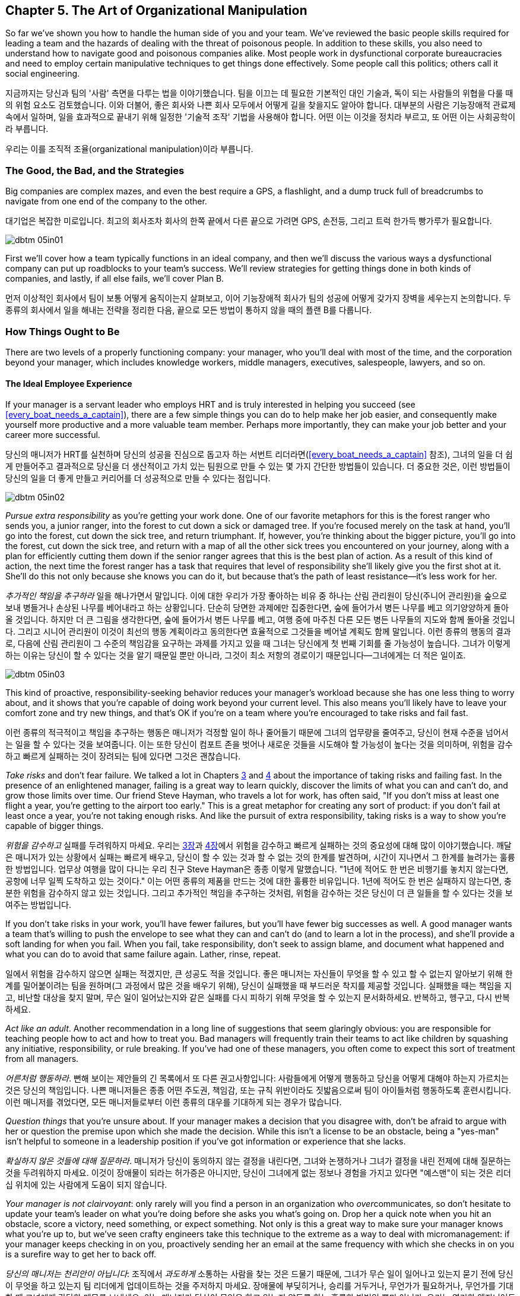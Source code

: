 [[the_art_of_organizational_manipulation]]
== Chapter 5. The Art of Organizational Manipulation

((("organizational manipulation", id="ixch05asciidoc0", range="startofrange")))So far we've shown you how to handle the human side of you and your
team. We've reviewed the basic people skills required for leading a
team and the hazards of dealing with the threat of poisonous
people. In addition to these skills, you also need to understand how
to navigate good and poisonous companies alike. Most people work in
dysfunctional corporate bureaucracies and need to employ certain
manipulative techniques to get things done effectively. Some people
call this politics; others call it social engineering.

지금까지는 당신과 팀의 '사람' 측면을 다루는 법을 이야기했습니다. 팀을 이끄는 데 필요한 기본적인 대인 기술과, 독이 되는 사람들의 위협을 다룰 때의 위험 요소도 검토했습니다.
이와 더불어, 좋은 회사와 나쁜 회사 모두에서 어떻게 길을 찾을지도 알아야 합니다.
대부분의 사람은 기능장애적 관료제 속에서 일하며, 일을 효과적으로 끝내기 위해 일정한 '기술적 조작' 기법을 사용해야 합니다.
어떤 이는 이것을 정치라 부르고, 또 어떤 이는 사회공학이라 부릅니다.

우리는 이를 조직적 조율(organizational manipulation)이라 부릅니다.

[[the_good_the_bad_and_the_strategies]]
=== The Good, the Bad, and the Strategies

Big companies are complex mazes, and even the best require a GPS,
a flashlight, and a dump truck full of breadcrumbs to navigate from
one end of the company to the other.

대기업은 복잡한 미로입니다. 최고의 회사조차 회사의 한쪽 끝에서 다른 끝으로 가려면 GPS, 손전등, 그리고 트럭 한가득 빵가루가 필요합니다.



[[image_no_caption-id029]]
image::images/dbtm_05in01.png[]

First we'll cover how a team typically functions in an ideal company,
and then we'll discuss the various ways a dysfunctional company can
put up roadblocks to your team's success. We'll review strategies for
getting things done in both kinds of companies, and lastly, if all
else fails, we'll cover Plan B.

먼저 이상적인 회사에서 팀이 보통 어떻게 움직이는지 살펴보고, 이어 기능장애적 회사가 팀의 성공에 어떻게 갖가지 장벽을 세우는지 논의합니다.
두 종류의 회사에서 일을 해내는 전략을 정리한 다음, 끝으로 모든 방법이 통하지 않을 때의 플랜 B를 다룹니다.

[[the_ideal_how_a_team_ought_to_function_w]]
=== How Things Ought to Be

((("companies","ideal", id="ixch05asciidoc1", range="startofrange")))((("ideal companies", id="ixch05asciidoc2", range="startofrange")))There are two levels of a properly functioning company: your manager,
who you'll deal with most of the time, and the corporation beyond your
manager, which includes knowledge workers, middle managers, executives, salespeople, lawyers, and
so on.


[[your_life_under_an_ideal_manager]]
==== The Ideal Employee Experience

((("employees","in ideal companies")))If your manager is a servant leader who employs HRT and is truly
interested in helping you succeed (see
<<every_boat_needs_a_captain>>), there are a few simple things you can
do to help make her job easier, and consequently make yourself more
productive and a more valuable team member. Perhaps more importantly, they can make your
job better and your career more successful.

당신의 매니저가 HRT를 실천하며 당신의 성공을 진심으로 돕고자 하는 서번트 리더라면(<<every_boat_needs_a_captain>> 참조),
그녀의 일을 더 쉽게 만들어주고 결과적으로 당신을 더 생산적이고 가치 있는 팀원으로 만들 수 있는 몇 가지 간단한 방법들이 있습니다.
더 중요한 것은, 이런 방법들이 당신의 일을 더 좋게 만들고 커리어를 더 성공적으로 만들 수 있다는 점입니다.

[[image_no_caption-id030]]
image::images/dbtm_05in02.png[]

((("responsibility","pursuing extra")))__Pursue extra responsibility__ as you're getting your work done. One
of our favorite metaphors for this is the forest ranger who sends you,
a junior ranger, into the forest to cut down a sick or damaged
tree. If you're focused merely on the task at hand, you'll go into the
forest, cut down the sick tree, and return triumphant. If, however,
you're thinking about the bigger picture, you'll go into the forest,
cut down the sick tree, and return with a map of all the other sick
trees you encountered on your journey, along with a plan for
efficiently cutting them down if the senior ranger agrees that this is
the best plan of action. As a result of this kind of action, the next
time the forest ranger has a task that requires that level of
responsibility she'll likely give you the first shot at it. She'll do
this not only because she knows you can do it, but because that's the
path of least resistance—it's less work for her.

__추가적인 책임을 추구하라__ 일을 해나가면서 말입니다. 이에 대한 우리가 가장 좋아하는 비유 중 하나는 산림 관리원이 당신(주니어 관리원)을 숲으로 보내 병들거나 손상된 나무를 베어내라고 하는 상황입니다. 단순히 당면한 과제에만 집중한다면, 숲에 들어가서 병든 나무를 베고 의기양양하게 돌아올 것입니다. 하지만 더 큰 그림을 생각한다면, 숲에 들어가서 병든 나무를 베고, 여행 중에 마주친 다른 모든 병든 나무들의 지도와 함께 돌아올 것입니다. 그리고 시니어 관리원이 이것이 최선의 행동 계획이라고 동의한다면 효율적으로 그것들을 베어낼 계획도 함께 말입니다. 이런 종류의 행동의 결과로, 다음에 산림 관리원이 그 수준의 책임감을 요구하는 과제를 가지고 있을 때 그녀는 당신에게 첫 번째 기회를 줄 가능성이 높습니다. 그녀가 이렇게 하는 이유는 당신이 할 수 있다는 것을 알기 때문일 뿐만 아니라, 그것이 최소 저항의 경로이기 때문입니다—그녀에게는 더 적은 일이죠.


[[image_no_caption-id031]]
image::images/dbtm_05in03.png[]

This kind of proactive, responsibility-seeking behavior reduces your
manager's workload because she has one less thing to worry about, and
it shows that you're capable of doing work beyond your current
level. This also means you'll likely have to leave your comfort zone
and try new things, and that's OK if you're on a team where you're
encouraged to take risks and fail fast.

이런 종류의 적극적이고 책임을 추구하는 행동은 매니저가 걱정할 일이 하나 줄어들기 때문에 그녀의 업무량을 줄여주고,
당신이 현재 수준을 넘어서는 일을 할 수 있다는 것을 보여줍니다. 이는 또한 당신이 컴포트 존을 벗어나 새로운 것들을 시도해야 할 가능성이 높다는 것을 의미하며,
위험을 감수하고 빠르게 실패하는 것이 장려되는 팀에 있다면 그것은 괜찮습니다.

((("failure","not fearing")))((("fear of failure","overcoming")))((("risks","taking")))__Take risks__ and don't fear failure. We talked a lot in Chapters
<<every_boat_needs_a_captain,3>> and <<dealing_with_poisonous_people,4>>
about the importance of taking risks
and failing fast. In the presence of an enlightened manager, failing
is a great way to learn quickly, discover the limits of what you can
and can't do, and grow those limits over time. Our friend Steve
Hayman, who travels a lot for work, has often
said, "If you don't miss at least one flight a year, you're getting to
the airport too early." This is a great metaphor for creating any sort of product: if you
don't fail at least once a year, you're not taking enough risks. And
like the pursuit of extra responsibility, taking risks is a way to
show you're capable of bigger things.

__위험을 감수하고__ 실패를 두려워하지 마세요. 우리는 <<every_boat_needs_a_captain,3장>>과 <<dealing_with_poisonous_people,4장>>에서 위험을 감수하고 빠르게 실패하는 것의 중요성에 대해 많이 이야기했습니다. 깨달은 매니저가 있는 상황에서 실패는 빠르게 배우고, 당신이 할 수 있는 것과 할 수 없는 것의 한계를 발견하며, 시간이 지나면서 그 한계를 늘려가는 훌륭한 방법입니다. 업무상 여행을 많이 다니는 우리 친구 Steve Hayman은 종종 이렇게 말했습니다. "1년에 적어도 한 번은 비행기를 놓치지 않는다면, 공항에 너무 일찍 도착하고 있는 것이다." 이는 어떤 종류의 제품을 만드는 것에 대한 훌륭한 비유입니다. 1년에 적어도 한 번은 실패하지 않는다면, 충분한 위험을 감수하지 않고 있는 것입니다. 그리고 추가적인 책임을 추구하는 것처럼, 위험을 감수하는 것은 당신이 더 큰 일들을 할 수 있다는 것을 보여주는 방법입니다.

If you don't take risks in your work, you'll have fewer failures, but
you'll have fewer big successes as well. A good manager wants a team
that's willing to push the envelope to see what they can and can't do
(and to learn a lot in the process), and she'll provide a soft landing
for when you fail. When you fail, take responsibility, don't seek to
assign blame, and document what happened and what you can do to avoid
that same failure again. Lather, rinse, repeat.

일에서 위험을 감수하지 않으면 실패는 적겠지만, 큰 성공도 적을 것입니다. 좋은 매니저는 자신들이 무엇을 할 수 있고 할 수 없는지 알아보기 위해 한계를 밀어붙이려는 팀을 원하며(그 과정에서 많은 것을 배우기 위해), 당신이 실패했을 때 부드러운 착지를 제공할 것입니다. 실패했을 때는 책임을 지고, 비난할 대상을 찾지 말며, 무슨 일이 일어났는지와 같은 실패를 다시 피하기 위해 무엇을 할 수 있는지 문서화하세요. 반복하고, 헹구고, 다시 반복하세요.

((("adult behavior")))__Act like an adult__. Another recommendation in a long line of
suggestions that seem glaringly obvious: you are responsible for
teaching people how to act and how to treat you. Bad managers will frequently
train their teams to act like children by squashing any initiative,
responsibility, or rule breaking. If you've had one of these managers,
you often come to expect this sort of treatment from all managers.

__어른처럼 행동하라__. 뻔해 보이는 제안들의 긴 목록에서 또 다른 권고사항입니다: 사람들에게 어떻게 행동하고 당신을 어떻게 대해야 하는지 가르치는 것은 당신의 책임입니다. 나쁜 매니저들은 종종 어떤 주도권, 책임감, 또는 규칙 위반이라도 짓밟음으로써 팀이 아이들처럼 행동하도록 훈련시킵니다. 이런 매니저를 겪었다면, 모든 매니저들로부터 이런 종류의 대우를 기대하게 되는 경우가 많습니다.

((("questions, asking","about things you're unsure of")))__Question things__ that you're unsure about. If your manager makes a
decision that you disagree with, don't be afraid to argue with her or
question the premise upon which she made the decision. While this
isn't a license to be an obstacle, being a "yes-man" isn't helpful to
someone in a leadership position if you've got information or
experience that she lacks.

__확실하지 않은 것들에 대해 질문하라__. 매니저가 당신이 동의하지 않는 결정을 내린다면, 그녀와 논쟁하거나 그녀가 결정을 내린 전제에 대해 질문하는 것을 두려워하지 마세요. 이것이 장애물이 되라는 허가증은 아니지만, 당신이 그녀에게 없는 정보나 경험을 가지고 있다면 "예스맨"이 되는 것은 리더십 위치에 있는 사람에게 도움이 되지 않습니다.

__Your manager is not clairvoyant__: only rarely will you find a
person in an organization who __over__communicates, so don't hesitate
to update your team's leader on what you're doing before she asks you
what's going on. Drop her a quick note when you hit an obstacle, score
a victory, need something, or expect something. Not only is this a
great way to make sure your manager knows what you're up to, but we've
seen crafty engineers take this technique to the extreme as a way to
deal with micromanagement: if your manager keeps checking in on you,
proactively sending her an email at the same frequency with which she
checks in on you is a surefire way to get her to back off.(((range="endofrange", startref="ixch05asciidoc2")))(((range="endofrange", startref="ixch05asciidoc1")))

__당신의 매니저는 천리안이 아닙니다__: 조직에서 __과도하게__ 소통하는 사람을 찾는 것은 드물기 때문에, 그녀가 무슨 일이 일어나고 있는지 묻기 전에 당신이 무엇을 하고 있는지 팀 리더에게 업데이트하는 것을 주저하지 마세요. 장애물에 부딪히거나, 승리를 거두거나, 무언가가 필요하거나, 무언가를 기대할 때 그녀에게 간단한 메모를 보내세요. 이는 매니저가 당신이 무엇을 하고 있는지 알도록 하는 훌륭한 방법일 뿐만 아니라, 우리는 영리한 엔지니어들이 마이크로매니징을 다루는 방법으로 이 기법을 극단적으로 활용하는 것을 보았습니다: 매니저가 계속 당신을 확인한다면, 그녀가 당신을 확인하는 빈도와 같은 빈도로 적극적으로 이메일을 보내는 것은 그녀가 물러서게 만드는 확실한 방법입니다.

These techniques work well when you're in the ideal organization, but
what about when your organization is anything but ideal?

이런 기법들은 이상적인 조직에 있을 때 잘 작동하지만, 조직이 이상적이지 않을 때는 어떨까요?

[[the_reality_when_your_environment_is_an_]]
=== How Things Usually Are


[quote, Leo Tolstoy, Anna Karenina]
__________________
Happy families are all alike; every unhappy family is unhappy in its
own way.footnote:[Anna Karenina principle,link:$$http://en.wikipedia.org/wiki/Anna_Karenina_principle$$[].]
__________________


((("average companies", id="ixch05asciidoc3", range="startofrange")))There are innumerable ways in which the environment in your company
can work to prevent you from succeeding, but they can usually be
divided into two major categories: bad people and bad organizations.

[role="pagebreak-before"]
[[your_life_under_a_bad_manager]]
==== The Bad Manager

((("average companies","bad managers in", id="ixch05asciidoc4", range="startofrange")))((("bad managers", id="ixch05asciidoc5", range="startofrange")))((("managers","bad", id="ixch05asciidoc6", range="startofrange")))It's hard to know where to start in describing the traits of a bad
manager—entire movies and TV shows have been created solely to lampoon
the bad managers of the world. Most of us have had at least one bad
manager in our careers, and a bad manager can make life on even the greatest
team a living hell, so we're going to cover just a few of the traits
of a bad manager that typically affect pass:[<span class="keep-together">engineers</span>].

나쁜 매니저의 특성을 설명하는 것을 어디서부터 시작해야 할지 알기 어렵습니다—전체 영화와 TV 쇼들이 세상의 나쁜 매니저들을 조롱하기 위해서만 만들어졌을 정도입니다. 우리 대부분은 커리어에서 적어도 한 명의 나쁜 매니저를 겪었고, 나쁜 매니저는 가장 훌륭한 팀에서조차 삶을 지옥으로 만들 수 있기 때문에, 우리는 일반적으로 엔지니어들에게 영향을 미치는 나쁜 매니저의 몇 가지 특성만 다루겠습니다.

((("failure","fear of, in bad managers")))((("fear of failure","and bad managers")))Fear of failure is one of the most common
traits of bad managers. This insecurity tends to make them very
conservative, which is antithetical to the work style of the typical
engineer. If your manager doesn't want you to take risks, there is
little opportunity for you to inject your own ideas into your product
and you'll usually wind up implementing (by rote) the product
someone else designed.footnote:[Again, this is an
acceptable way to write software; we just don't think it's a very
interesting way for top-notch engineers to spend their
time.]

실패에 대한 두려움은 나쁜 매니저들의 가장 흔한 특성 중 하나입니다. 이런 불안감은 그들을 매우 보수적으로 만드는 경향이 있으며, 이는 일반적인 엔지니어의 작업 스타일과 정반대입니다. 매니저가 당신이 위험을 감수하기를 원하지 않는다면, 제품에 당신만의 아이디어를 주입할 기회는 거의 없고, 보통 다른 사람이 설계한 제품을 (기계적으로) 구현하게 될 것입니다.footnote:[다시 말하지만, 이는 소프트웨어를 작성하는 허용 가능한 방법입니다; 우리는 단지 최고 수준의 엔지니어들이 시간을 보내기에는 그리 흥미로운 방법이 아니라고 생각할 뿐입니다.]

((("chain of command")))Oftentimes the insecure manager will insist on inserting herself into
any interaction you have with people outside your team, thereby
preventing you from speaking directly to other teams without "going
through the chain of command." This kind of manager will consider any
direct contact you make with anyone outside your team—especially
another manager—to be akin to mutiny or insubordination. If you need
anything outside your team or their organization, this manager expects
you to go through her, which allows her to elevate her importance and
subordinate you, thus giving her more power.

종종 불안한 매니저는 당신이 팀 외부 사람들과 갖는 모든 상호작용에 자신을 끼워넣으려 고집하며, 이로 인해 당신이 "지휘 계통을 거치지" 않고는 다른 팀들과 직접 대화하는 것을 막습니다. 이런 종류의 매니저는 당신이 팀 외부의 누구와든—특히 다른 매니저와—직접 접촉하는 것을 반란이나 불복종과 같다고 여길 것입니다. 팀이나 그들의 조직 외부에서 무언가가 필요하다면, 이 매니저는 당신이 그녀를 통해 가기를 기대하며, 이는 그녀가 자신의 중요성을 높이고 당신을 종속시켜 더 많은 권력을 갖게 해줍니다.

((("communication","bad managers and", id="ixch05asciidoc7", range="startofrange")))((("knowledge, hoarding of", id="ixch05asciidoc8", range="startofrange")))Most of us grew up in school hearing the oft-repeated canard
"knowledge is power." The bad manager is
very much aware of this, but from a different angle: she wants to keep
this power to herself and not share it with you, no matter how much it
might help you to do your job. This manager hoards information and hides it from you as a way to make sure
she can play a part in anything that involves that information, which
not only keeps you from getting work done, but also helps her maintain
her position of relevance and power no matter how much it slows down
development.

우리 대부분은 학교에서 자주 반복되는 거짓말인 "지식이 곧 힘이다"라는 말을 들으며 자랐습니다. 나쁜 매니저는 이것을 매우 잘 알고 있지만, 다른 각도에서 접근합니다: 그녀는 이 힘을 자신만 가지고 있고 당신과 공유하지 않으려 하며, 그것이 당신의 일에 얼마나 도움이 될지는 상관없습니다. 이런 매니저는 정보를 독점하고 당신으로부터 숨김으로써 그 정보와 관련된 모든 일에 자신이 관여할 수 있도록 확실히 하며, 이는 당신이 일을 완수하는 것을 막을 뿐만 아니라 개발을 얼마나 늦추든 상관없이 그녀가 관련성과 권력의 위치를 유지하는 데 도움이 됩니다.


[[image_no_caption-id032]]
image::images/dbtm_05in04.png[]

By hoarding information and requiring that they be a conduit for
information and communication, bad managers are also able to take credit for your
successesfootnote:[Which is doubly frustrating
because you managed to succeed in spite of their interference!] and
blame you for your failures (and sometimes, their failures as
well). In many cases, this kind of bad manager sees your existence
solely as a means to get herself promoted, and she doesn't care about
your career, much less your team's happiness.

정보를 독점하고 정보와 소통의 통로가 되도록 요구함으로써, 나쁜 매니저들은 또한 당신의 성공에 대한 공로를 가로챌 수 있고footnote:[이는 당신이 그들의 방해에도 불구하고 성공했기 때문에 두 배로 좌절스럽습니다!] 당신의 실패(그리고 때로는 그들 자신의 실패까지도)에 대해 당신을 비난할 수 있습니다. 많은 경우, 이런 종류의 나쁜 매니저는 당신의 존재를 오로지 자신이 승진하기 위한 수단으로만 보며, 당신의 커리어는 물론이고 팀의 행복에 대해서도 신경 쓰지 않습니다.

Our friend Susan had a terrible manager for a number of years, and her
manager would often hand a new project off to Susan with no context,
no information on how to get the project done, and no one to contact
with questions. He would do this even if Susan had zero knowledge or
context about the new task, because this forced her to rely on him for
information as well as communication with other teams. Susan's manager
didn't necessarily want Susan to fail: in fact, if he'd told Susan
everything she needed to know about the project, it would have made
Susan's life
easier and more productive. On the other hand, he was most likely
afraid that it would have been that much easier for her to circumvent him!
Having the ability to directly contact relevant teams would have made
them aware that Susan, and not her manager, was working on this
project. Time and time again Susan would scramble to get up to speed
on the new project, get it done, and then collapse, only to find out
through the grapevine that her manager had taken credit for her work.(((range="endofrange", startref="ixch05asciidoc8")))(((range="endofrange", startref="ixch05asciidoc7")))

우리 친구 Susan은 몇 년 동안 끔찍한 매니저를 두었는데, 그녀의 매니저는 종종 아무런 맥락도, 프로젝트를 어떻게 완수해야 하는지에 대한 정보도, 질문할 사람도 없이 새 프로젝트를 Susan에게 넘겨주곤 했습니다. 그는 Susan이 새로운 과제에 대해 전혀 지식이나 맥락이 없더라도 이렇게 했는데, 이는 그녀가 정보뿐만 아니라 다른 팀들과의 소통에서도 그에게 의존하도록 강요했기 때문입니다. Susan의 매니저가 반드시 Susan이 실패하기를 원한 것은 아니었습니다: 사실, 그가 Susan에게 프로젝트에 대해 알아야 할 모든 것을 말해주었다면, Susan의 삶이 더 쉽고 생산적이 되었을 것입니다. 반면에, 그는 아마도 그렇게 했다면 그녀가 그를 우회하기가 훨씬 쉬워졌을 것을 두려워했을 것입니다! 관련 팀들에게 직접 연락할 수 있는 능력을 갖는 것은 그들로 하여금 Susan이, 그녀의 매니저가 아닌, 이 프로젝트를 진행하고 있다는 것을 알게 했을 것입니다. 몇 번이고 Susan은 새 프로젝트를 따라잡기 위해 허둥지둥하고, 완수하고, 그리고 나서 쓰러지곤 했으며, 나중에 소문을 통해 그녀의 매니저가 그녀의 작업에 대한 공로를 가로챘다는 것을 알게 되곤 했습니다.

In stark contrast to the servant leader we
discussed in <<every_boat_needs_a_captain>>, the bad manager wants to
know what you've done for him lately. And those low performers on your
team?  They're not going anywhere as long as they don't grind your
team to a screeching halt—it's too much work for the bad manager to
deal with them.  It boils down to this: is your manager serving you?
Or are you serving your manager? It should __always__ be the former.(((range="endofrange", startref="ixch05asciidoc6")))(((range="endofrange", startref="ixch05asciidoc5")))(((range="endofrange", startref="ixch05asciidoc4")))

<<every_boat_needs_a_captain>>에서 논의한 서번트 리더와는 극명한 대조를 이루며, 나쁜 매니저는 당신이 최근에 그를 위해 무엇을 했는지 알고 싶어 합니다. 그리고 팀의 저성과자들은? 팀을 완전히 멈춰 세우지 않는 한 어디로도 가지 않을 것입니다—나쁜 매니저가 그들을 다루기에는 너무 많은 일이기 때문입니다. 결국 이것으로 귀결됩니다: 당신의 매니저가 당신을 섬기고 있습니까? 아니면 당신이 매니저를 섬기고 있습니까? __항상__ 전자여야 합니다.

[[the_office_politician]]
==== The Office Politician

((("average companies","office politicians in")))((("office politicians")))((("poisonous people","office politicians as")))((("politicians, office")))While we're big proponents of trusting people, or at the very least
giving them the benefit of the doubt, trusting the office politician can be a seriously
career-limiting move.

우리는 사람들을 신뢰하거나, 최소한 그들에게 의심의 여지를 주는 것을 크게 지지하지만, 오피스 정치꾼을 신뢰하는 것은 심각하게 커리어를 제한하는 행동이 될 수 있습니다.

The office politician may be difficult to spot when you first meet him
because he tends to be very good at managing relationships and dealing
with people—he may be quite friendly at first. He usually does an
exceptional job of managing up and an even better job of using his
peers and subordinates as a means for
self-promotion. He's quick to blame others, but
even quicker to steal credit when given the opportunity. He's usually
not directly confrontational, but instead prefers to tell you what you
want to hear so that you'll think well of him. If he can't use you or
manipulate you, he'll either ignore you or, if he sees you as a
threat, try to undermine you. After you've worked with him for a
while, it's easy to spot him: he spends more time __looking__
impactful than actually __being__ impactful.

오피스 정치꾼은 처음 만났을 때 발견하기 어려울 수 있는데, 그는 관계를 관리하고 사람들을 다루는 데 매우 능숙한 경향이 있기 때문입니다.
처음에는 꽤 친근할 수도 있습니다. 그는 보통 상급자 관리를 뛰어나게 하고, 동료들과 부하직원들을 자기 홍보의 수단으로 사용하는 것은 더욱 뛰어나게 합니다.
 그는 다른 사람들을 비난하기를 빨리 하지만, 기회가 주어졌을 때 공로를 가로채는 것은 더욱 빠릅니다.
 그는 보통 직접적으로 대립적이지는 않지만, 대신 당신이 그를 좋게 생각하도록 당신이 듣고 싶어 하는 말을 해주는 것을 선호합니다.
그가 당신을 이용하거나 조종할 수 없다면, 당신을 무시하거나, 당신을 위협으로 본다면 당신을 약화시키려 할 것입니다.
그와 한동안 일해본 후에는 그를 발견하기 쉽습니다: 그는 실제로 __영향력을 미치는__ 것보다 영향력 있어 __보이는__ 데 더 많은 시간을 씁니다.

We advise that you steer clear of the office
politician: route around him where possible, but don't carelessly
badmouth him to other people above him in the organization, because
it's quite difficult to know who he has hoodwinked and who is wise to
him. If you're the kind of person who is happy to keep your head down
and focus on building interesting technology, you may want to rethink
this strategy when there's an office politician around. If you don't put energy
into getting promoted because you don't want to "play the game," you
may find that the office politician gets promoted over you, in which
case you've now got a bad
manager __and__ an office politician. See
<<manipulating_your_organization>> for more on this.

우리는 오피스 정치꾼을 피하라고 조언합니다: 가능한 곳에서는 그를 우회하되, 조직에서 그보다 위에 있는 다른 사람들에게 부주의하게 그를 험담하지는 마세요.
그가 누구를 속였고 누가 그를 꿰뚫어 보는지 알기가 매우 어렵기 때문입니다.
만약 당신이 고개를 숙이고 흥미로운 기술을 구축하는 데 집중하는 것을 좋아하는 종류의 사람이라면,
오피스 정치꾼이 주변에 있을 때는 이 전략을 재고해볼 필요가 있을 것입니다.
"게임을 하기"를 원하지 않아서 승진에 에너지를 쏟지 않는다면, 오피스 정치꾼이 당신보다 승진하는 것을 발견할 수도 있으며,
그 경우 당신은 이제 나쁜 매니저 __그리고__ 오피스 정치꾼을 갖게 된 것입니다.
이에 대한 자세한 내용은 <<manipulating_your_organization>>을 참조하세요.

[[the_bad_organization]]
==== The Bad Organization

((("average companies","and bad organizations", id="ixch05asciidoc9", range="startofrange")))((("bad organizations", id="ixch05asciidoc10", range="startofrange")))((("organizations, bad", id="ixch05asciidoc11", range="startofrange")))As companies grow, they develop bureaucracy and processes in an effort
to manage profit, reduce risk, increase predictability, and support
the massive weight of the organization itself. Over time, this
bureaucracy can grow to a point where it prevents the company from
succeeding. As with bad managers, much has been written about
bad organizations, so
we're only going to review a few examples of organizational issues
that most often affect individual contributors.

회사가 성장함에 따라, 그들은 이익을 관리하고, 위험을 줄이고, 예측 가능성을 높이고,
조직 자체의 거대한 무게를 지탱하기 위한 노력으로 관료제와 프로세스를 개발합니다.
시간이 지나면서, 이 관료제는 회사가 성공하는 것을 방해하는 지점까지 성장할 수 있습니다.
나쁜 매니저들과 마찬가지로, 나쁜 조직들에 대해서도 많이 쓰여졌기 때문에, 우리는 개별 기여자들에게 가장 자주 영향을 미치는 조직적 문제들의 몇 가지 예만 검토하겠습니다.

((("engineers","in bad organizations")))It's a simple fact that most companies are not
engineering-focused. That is to say: engineers are a means to
accomplish business goals that are typically not technical. This means
the people running the company probably don't understand the technical
underpinnings of their system, just the demands set upon them by the
business, and so they wind up creating unrealistic demands on
engineering. Even if a technically competent executive finds her way
into this sort of company and fights to defend her organization,
she'll frequently find herself replaced by someone who is willing to
sacrifice the health and sanity of the employees to meet the needs of
the business. Typically you'll see this directly in the form of
unrealistic deadlines and lack of qualified technical people to get
projects completed on time. You may have difficulty acquiring enough
hardware to effectively run your product, or find your team spending
weeks rewriting something when a hardware purchase costing only a few
hundred dollars would have done the job. This is unfortunately typical
of a company that doesn't value engineers and treats them like "work
units" or "resources," giving them no voice in how the company
operates.

대부분의 회사들이 엔지니어링 중심이 아니라는 것은 단순한 사실입니다. 즉, 엔지니어들은 일반적으로 기술적이지 않은 비즈니스 목표를 달성하기 위한 수단입니다.
이는 회사를 운영하는 사람들이 아마도 그들 시스템의 기술적 기반을 이해하지 못하고, 단지 비즈니스에 의해 그들에게 부과된 요구사항만 이해한다는 것을 의미하며,
그래서 그들은 엔지니어링에 비현실적인 요구를 하게 됩니다. 기술적으로 유능한 임원이 이런 종류의 회사에 들어가서 자신의 조직을 방어하기 위해 싸운다 하더라도,
그녀는 종종 비즈니스의 요구를 충족하기 위해 직원들의 건강과 정신을 희생할 의향이 있는 사람으로 교체되는 자신을 발견하게 될 것입니다.
일반적으로 당신은 이것을 비현실적인 마감일과 프로젝트를 제시간에 완료할 자격을 갖춘 기술 인력의 부족의 형태로 직접 보게 될 것입니다.
제품을 효과적으로 실행하기에 충분한 하드웨어를 확보하는 데 어려움을 겪거나, 몇 백 달러짜리 하드웨어 구매로 해결될 일을 팀이 몇 주 동안 다시 작성하는 데 보내는 것을 발견할 수도 있습니다.
이는 불행히도 엔지니어들을 가치 있게 여기지 않고 그들을 "작업 단위"나 "자원"으로 취급하며, 회사가 어떻게 운영되는지에 대해 그들에게 발언권을 주지 않는 회사의 전형입니다.

((("command and control")))The most egregiously bad organizations have ossified command and control
structures that resemble fiefdoms. Years ago, our friend Terrence
worked at a company that had strict rules on passing bugs between
teams, and eventually another team created a bug that caused
Terrence's product to run out of memory over the course of a few
hours. Instead of emailing the team members who were responsible for
this, or looking at their commit logs or source code, he stayed up all
night reproducing the bug, gathering data, and building his
case. Terrence sent this email to his manager, who sent the email to
his director, who emailed the director of the team that created the
bug. This director emailed that team's manager, who figured out who on
his team was responsible for the software in question. More than 10
days later, Terrence found himself in a meeting with two managers, two
directors, and three other engineers discussing the bug and whether
they could get it fixed in time for their next launch. Sound absurd?
Sadly, this sort of thing happens all the time. In contrast, during
Fitz's first week at Google he found a typo in Gmail. He opened the
source code, fixed the typo, then emailed a patch to the Gmail team,
who thanked him heartily.

가장 심각하게 나쁜 조직들은 봉건제도를 닮은 경직된 명령과 통제 구조를 가지고 있습니다.
몇 년 전, 우리 친구 Terrence는 팀 간에 버그를 전달하는 데 엄격한 규칙을 가진 회사에서 일했는데,
결국 다른 팀이 Terrence의 제품이 몇 시간에 걸쳐 메모리 부족을 일으키는 버그를 만들었습니다.
이에 대해 책임이 있는 팀 멤버들에게 이메일을 보내거나, 그들의 커밋 로그나 소스 코드를 보는 대신, 그는 밤새 버그를 재현하고, 데이터를 수집하고, 자신의 케이스를 구축했습니다.
Terrence는 이 이메일을 자신의 매니저에게 보냈고, 매니저는 그 이메일을 자신의 디렉터에게 보냈으며, 디렉터는 버그를 만든 팀의 디렉터에게 이메일을 보냈습니다.
이 디렉터는 그 팀의 매니저에게 이메일을 보냈고, 매니저는 자신의 팀에서 누가 해당 소프트웨어에 대해 책임이 있는지 알아냈습니다.
10일이 넘은 후, Terrence는 두 명의 매니저, 두 명의 디렉터, 그리고 세 명의 다른 엔지니어들과 함께 버그에 대해 논의하고 다음 출시에 맞춰 수정할 수 있는지에 대해 회의하는 자신을 발견했습니다.
터무니없게 들리나요? 슬프게도, 이런 종류의 일은 항상 일어납니다. 대조적으로, Fitz가 Google에서의 첫 주 동안 Gmail에서 오타를 발견했습니다.
그는 소스 코드를 열고, 오타를 수정한 다음, Gmail 팀에 패치를 이메일로 보냈고, 그들은 그에게 진심으로 감사했습니다.

((("hierarchy")))((("organizational hierarchy")))Many companies are filled with people who are obsessed with
organizational hierarchy.footnote:[ In addition, in
many dysfunctional companies, people are more concerned with their
title than being productive or enjoying their job.] This results in
endless power struggles, with managers often preventing engineers from
transferring to another team in order to protect their own team from
losing a valuable contributor—even when the right thing to do for both
the company and the engineer is to let the transfer happen.

많은 회사들은 조직 계층구조에 집착하는 사람들로 가득 차 있습니다.footnote:[게다가, 많은 기능 장애 회사들에서 사람들은 생산적이거나 자신의 일을 즐기는 것보다 자신의 직함에 더 관심이 있습니다.]
이는 끝없는 권력 투쟁을 초래하며, 매니저들은 종종 엔지니어들이 다른 팀으로 이전하는 것을 막아서 자신의 팀이 가치 있는 기여자를 잃는 것을 보호하려 합니다.
회사와 엔지니어 모두에게 올바른 일이 이전을 허용하는 것일 때조차 말입니다.

Has your company ever treated you like a naughty child? Are you unable
to get to innocuous external websites due to an overzealous company
firewall? Do you have to carefully account for every moment of your
day with a detailed timecard? Some organizations will even go so far as to
measure your productivity by meaningless (and usually wildly
inaccurate) methods such as the number of lines of code you write
every week.footnote:[Shouldn't we get even more
credit for deleting lines of code?]

당신의 회사가 당신을 못된 아이처럼 대한 적이 있나요? 지나치게 열성적인 회사 방화벽 때문에 무해한 외부 웹사이트에 접근할 수 없나요?
상세한 타임카드로 하루의 모든 순간을 세심하게 기록해야 하나요?
일부 조직들은 심지어 매주 작성하는 코드 줄 수와 같은 무의미하고 (보통 매우 부정확한) 방법으로 당신의 생산성을 측정하기까지 합니다.footnote:[코드 줄을 삭제하는 것에 대해서는 더 많은 공로를 인정받아야 하지 않을까요?]


[[image_no_caption-id033]]
image::images/dbtm_05in05.png[]

Still other organizations will breed employees who judge their success
not by the number and quality of products they ship, but by the number
of meetings they're invited to attend.

또 다른 조직들은 출시하는 제품의 수와 품질이 아니라 참석하도록 초대받는 회의의 수로 자신의 성공을 판단하는 직원들을 양성할 것입니다.

Lastly, your company might lack important ((("design by committee")))things like focus, vision,
or direction. This is often the result of too many masters, or "design
by committee," which results in conflicting
orders being sent down to the rank and file. So you wind up moving in
ever-tighter circles instead of in a coherent direction.(((range="endofrange", startref="ixch05asciidoc11")))(((range="endofrange", startref="ixch05asciidoc10")))(((range="endofrange", startref="ixch05asciidoc9")))

마지막으로, 당신의 회사는 집중력, 비전, 또는 방향성과 같은 중요한 것들이 부족할 수 있습니다.
이는 종종 너무 많은 주인들이나 "위원회에 의한 설계"의 결과이며, 이는 상충하는 명령들이 일반 직원들에게 내려보내지는 결과를 낳습니다.
그래서 당신은 일관된 방향이 아니라 점점 더 좁은 원을 그리며 움직이게 됩니다.

Many bad companies are guilty of
these transgressions, and much, much more. Still, these companies are
composed of people, and there are a number of tips and tricks you can
put to bear to get people to help you out.(((range="endofrange", startref="ixch05asciidoc3")))

많은 나쁜 회사들이 이런 위반 행위들과 훨씬 더 많은 것들에 대해 유죄입니다.
그럼에도 불구하고, 이런 회사들은 사람들로 구성되어 있으며, 사람들이 당신을 도와주도록 하기 위해 활용할 수 있는 여러 팁과 요령들이 있습니다.

[[manipulating_your_organization]]
=== Manipulating Your Organization

[quote,Morpheus]
____

This is a sparring program, similar to the programmed reality of the
Matrix. It has the same basic rules, rules like gravity. What you must
learn is that these rules are no different than the rules of a
computer system. Some of them can be bent. Others can be
broken. Understand? Then hit me if you can.

이것은 매트릭스의 프로그래밍된 현실과 유사한 스파링 프로그램입니다.
중력과 같은 규칙들, 같은 기본 규칙들을 가지고 있습니다. 당신이 배워야 할 것은 이런 규칙들이 컴퓨터 시스템의 규칙들과 다르지 않다는 것입니다.
그 중 일부는 구부릴 수 있습니다. 다른 것들은 깨뜨릴 수 있습니다. 이해하겠습니까? 그럼 할 수 있다면 저를 쳐보세요.
____


((("organizational manipulation","methods for", id="ixch05asciidoc12", range="startofrange")))Much like the sparring program, companies are made of rules: some of
them can be bent, and others can be broken. If you focus on the way
things __should__ be in your organization, you'll usually find nothing
but frustration and disappointment. Instead, acknowledge the way
things __are__, and focus on navigating your organization's structure
to find the mechanisms you can use to get things done and to carve out
a happy place for yourself in your company. Whether you're in a good
organization or a bad one, there are a number of strategies that we've
found to be quite effective at getting things done.

스파링 프로그램과 마찬가지로, 회사들은 규칙들로 만들어져 있습니다: 그 중 일부는 구부릴 수 있고, 다른 것들은 깨뜨릴 수 있습니다.
조직에서 일들이 __어떠해야__ 하는지에 집중한다면, 보통 좌절과 실망만을 발견하게 될 것입니다.
대신, 일들이 __어떠한지__ 인정하고, 일을 완수하고 회사에서 자신만의 행복한 자리를 만들어내기 위해 사용할 수 있는 메커니즘을 찾기 위해 조직의 구조를 탐색하는 데 집중하세요.
좋은 조직에 있든 나쁜 조직에 있든, 일을 완수하는 데 매우 효과적이라고 우리가 발견한 여러 전략들이 있습니다.

[[its_easier_to_ask_for_forgiveness_than_p]]
==== "It's Easier to Ask for Forgiveness Than Permission"footnote:[((("Hopper, Grace Murray")))Widely attributed to Admiral Grace Murray Hopper, coinventor of COBOL and an incredibly witty computer scientist.]

((("forgiveness, permission vs.")))((("organizational manipulation","asking for forgiveness instead of permission")))((("permission, forgiveness vs.")))First and foremost, know what you can get away with in your
organization—while asking for permission does give you an opportunity
to push responsibility onto someone else, it also creates an
opportunity for someone to tell you "no." It's important to know what
you can get away with in your organization without explicitly getting
approval from one of your superiors, but wherever possible, we advise
you to do what you think is right for the company.

무엇보다도, 조직에서 당신이 무엇을 해낼 수 있는지 알아두세요—허가를 요청하는 것이 책임을 다른 사람에게 떠넘길 기회를 주기는 하지만,
누군가가 당신에게 "안 된다"고 말할 기회도 만들어냅니다.
상급자 중 한 명으로부터 명시적으로 승인을 받지 않고도 조직에서 무엇을 해낼 수 있는지 아는 것이 중요하지만, 가능한 한 회사에 옳다고 생각하는 일을 하라고 조언합니다.

Even if you're prepared to beg for forgiveness, choose your battles
wisely—every time you have to plead your case for something or go up
against someone else in your company, you're spending your political
capital. If you spend all your capital winning a bunch of battles that
just don't matter, you're going to find that you have nothing left in
your account when it comes to the important things. Be strategic and
fight for things either that matter or that you're pretty sure you
have __some__ chance of winning. Blowing all your capital on a battle
you know you can't win is pointless, stressful, and career limiting
for no good reason.  For more details, see <<your_political_bank_account>>.

용서를 구할 준비가 되어 있다 하더라도, 싸움을 현명하게 선택하세요.
무언가에 대해 당신의 케이스를 변호하거나 회사의 다른 누군가와 맞서야 할 때마다, 당신은 정치적 자본을 소비하고 있는 것입니다.
중요하지 않은 많은 싸움들에서 이기는 데 모든 자본을 소비한다면, 중요한 일들에 관해서는 계좌에 남은 것이 없다는 것을 발견하게 될 것입니다.
전략적이 되어서 중요한 것들이나 당신이 이길 __어느 정도__ 가능성이 있다고 확신하는 것들을 위해 싸우세요.
이길 수 없다는 것을 알고 있는 싸움에 모든 자본을 날려버리는 것은 무의미하고, 스트레스를 주며, 아무런 좋은 이유 없이 커리어를 제한합니다.
자세한 내용은 <<your_political_bank_account>>를 참조하세요.

If you do decide to go the "beg for forgiveness" route, it's useful to
have colleagues and friends in your company that you can use as a
sounding board for your ideas—especially your riskier ideas.

"용서를 구하는" 경로를 택하기로 결정한다면, 당신의 아이디어들—특히 더 위험한 아이디어들—에 대한 사운딩 보드로 사용할 수 있는 회사의 동료들과 친구들을 두는 것이 유용합니다.

These people should have a good sense of what you can and can't get
away with in the company as well as which ideas just won't fly.

이런 사람들은 회사에서 당신이 무엇을 해낼 수 있고 없는지, 그리고 어떤 아이디어들이 받아들여지지 않을지에 대해 좋은 감각을 가지고 있어야 합니다.

When someone in marketing suggested that Fitz raise awareness of his
Data Liberation team among the executives at Google, Fitz bounced an
idea off his sounding-board colleagues: give Data Liberation–branded
bolt cutters and locked boxes of swag (with the keys locked inside, of
course) to the execs. He decided to go ahead with it and it was a big
hit. A few years later, when Fitz was contemplating printing up some,
shall we say, "off-color" swag, the same sounding board expressed some
concern that the plan was too risky and Fitz decided to nix that
plan. If you're going to act without asking permission, it's good to trust your instincts,
but a second opinion from a trusted source is
invaluable.

마케팅의 누군가가 Fitz에게 Google의 임원들 사이에서 자신의 Data Liberation 팀에 대한 인식을 높이라고 제안했을 때,
Fitz는 사운딩 보드 동료들에게 아이디어를 던져보았습니다: Data Liberation 브랜드의 볼트 커터와 잠긴 굿즈 상자들(물론 열쇠는 안에 잠겨 있는)을 임원들에게 주는 것이었습니다.
그는 진행하기로 결정했고 큰 성공을 거두었습니다. 몇 년 후, Fitz가 좀 "선정적인" 굿즈를 인쇄하는 것을 고려하고 있을 때,
같은 사운딩 보드는 그 계획이 너무 위험하다는 우려를 표현했고 Fitz는 그 계획을 취소하기로 결정했습니다.
허가를 요청하지 않고 행동할 것이라면, 직감을 믿는 것이 좋지만, 신뢰할 수 있는 출처로부터의 두 번째 의견은 매우 귀중합니다.

[[if_you_cant_take_the_path_make_the_path]]
==== If You Can't Take the Path, Make the Path

[[image_no_caption-id034]]
image::images/dbtm_05in06.png[]

((("ideas, getting others to accept")))((("organizational manipulation","creating your own path")))((("path, creating your own")))Another strategy for making change in a company is to find ways to get
your ideas accepted at a grassroots level. If you can get enough
people to buy into your idea or use a particular product, it will
often be too late for the bureaucracy to squash you, and management
will be forced to notice and either accept it or act against it (which
costs them, yep, you guessed it, political capital!). This is a
strategy that many engineers used for years, for example, to sneak
open source tools into their daily workflow in order to make their
lives a lot more pleasant.

회사에서 변화를 만드는 또 다른 전략은 풀뿌리 수준에서 당신의 아이디어가 받아들여지도록 하는 방법을 찾는 것입니다.
충분한 사람들이 당신의 아이디어를 받아들이거나 특정 제품을 사용하도록 할 수 있다면, 관료제가 당신을 짓밟기에는 종종 너무 늦을 것이고,
경영진은 그것을 알아차리고 받아들이거나 반대 행동을 취하도록 강요받을 것입니다(그리고 그것은 그들에게, 맞습니다, 짐작하셨겠지만, 정치적 자본을 소비시킵니다!).
이는 많은 엔지니어들이 수년간 사용한 전략으로, 예를 들어 자신들의 삶을 훨씬 더 즐겁게 만들기 위해 오픈 소스 도구들을 일상 워크플로우에 몰래 도입하는 데 사용했습니다.

[[note-6-ko]]
.대리를 통한 설득
[NOTE]
====

((("persuasion")))If you're trying to persuade someone, a great way to increase your
chances of success is to find several people who agree with you and
get __them__ to drop your idea (or proposal or request) in a
conversation with that person. Even if your target is totally aware of
what's going on, basic human psychology dictates that she'll give more
weight to the idea because it's hitting her from multiple directions
and not just from you.

====

[[note-6-ko]]
.대리를 통한 설득
[NOTE]
====

누군가를 설득하려고 한다면, 성공 가능성을 높이는 훌륭한 방법은 당신과 동의하는 여러 사람들을 찾아서 __그들이__ 그 사람과의 대화에서 당신의 아이디어(또는 제안이나 요청)를 언급하도록 하는 것입니다. 당신의 대상이 무슨 일이 일어나고 있는지 완전히 알고 있다 하더라도, 기본적인 인간 심리학에 따르면 그녀는 그 아이디어가 당신만이 아니라 여러 방향에서 오고 있기 때문에 더 많은 비중을 둘 것입니다.

====

((("credit for ideas")))Ideas in particular are fascinating things: they can go a long way if
you don't care who gets the credit! Sometimes you'll find that people
will spread an idea only if they can take credit for the idea as their
own, so you need to decide what's more important: that you get the
credit, or that the idea spreads. Despite the fact that it may pain
you to hear your words coming out of another (perhaps despised)
person's mouth, it's often the most effortless way for an idea to
travel. We've seen this happen time and time again in companies large
and small: the lofty concepts and ideas coming from an executive's
mouth originate from someone in her organization. Think about the
broad audience that your idea—which would otherwise go unheard—can
reach in this case!

특히 아이디어들은 매혹적인 것들입니다: 누가 공로를 인정받는지 신경 쓰지 않는다면 멀리 갈 수 있습니다! 때로는 사람들이 아이디어를 자신의 것으로 공로를 인정받을 수 있을 때만 아이디어를 퍼뜨린다는 것을 발견하게 될 것이므로, 무엇이 더 중요한지 결정해야 합니다: 당신이 공로를 인정받는 것인지, 아니면 아이디어가 퍼지는 것인지. 당신의 말이 다른 사람(아마도 경멸하는)의 입에서 나오는 것을 듣는 것이 고통스러울 수 있다는 사실에도 불구하고, 그것은 종종 아이디어가 여행하는 가장 수월한 방법입니다. 우리는 이런 일이 크고 작은 회사들에서 몇 번이고 일어나는 것을 보았습니다: 임원의 입에서 나오는 고상한 개념들과 아이디어들이 그녀의 조직 내 누군가로부터 시작된 것입니다. 이 경우 당신의 아이디어가—그렇지 않았다면 들리지 않았을—도달할 수 있는 광범위한 청중에 대해 생각해보세요!

((("bad habits, eliminating")))((("habits, bad")))Just as with individuals, eliminating bad habits in a company is
difficult. One of Ben's early teachers used to have a saying: "It's
impossible to simply stop a bad habit; you need to __replace__ it with
a good habit." Anyone who's ever tried to quit smoking is intimately
familiar with this phenomenon. Corporations are the same way—if you're
going to successfully eliminate a bad habit, find a better one to
replace it. Don't like a certain weekly meeting? Replace it with a
different kind of meeting or alternate (more effective) ritual. Don't
like a useless reporting process? Don't complain about it; write a
useful one that's too compelling to ignore. Once you've found a good
replacement habit, you need to overcome the inertia of change
aversion, so we recommend offering to "try" your new ritual for a few
weeks. This makes the new thing seem less permanent, less scary, and
if it turns out that everyone likes the new ritual, by the time your
"trial" period is over, they've forgotten that it was a trial in the
first place.

개인과 마찬가지로, 회사에서 나쁜 습관을 없애는 것은 어렵습니다. Ben의 초기 선생님 중 한 분은 이런 말을 하곤 했습니다: "나쁜 습관을 단순히 멈추는 것은 불가능하다; 좋은 습관으로 __대체해야__ 한다." 금연을 시도해본 적이 있는 사람이라면 누구나 이 현상을 잘 알고 있을 것입니다. 기업들도 마찬가지입니다—나쁜 습관을 성공적으로 없애려면, 그것을 대체할 더 나은 것을 찾으세요. 특정 주간 회의가 마음에 들지 않나요? 다른 종류의 회의나 대안적인 (더 효과적인) 의식으로 대체하세요. 쓸모없는 보고 프로세스가 마음에 들지 않나요? 그것에 대해 불평하지 말고; 무시하기에는 너무 매력적인 유용한 것을 작성하세요. 좋은 대체 습관을 찾았다면, 변화 회피의 관성을 극복해야 하므로, 몇 주 동안 새로운 의식을 "시도해보자"고 제안하는 것을 권합니다. 이렇게 하면 새로운 것이 덜 영구적이고, 덜 무섭게 보이며, 모든 사람이 새로운 의식을 좋아한다는 것이 밝혀지면, "시험" 기간이 끝날 때쯤에는 그들이 애초에 그것이 시험이었다는 것을 잊어버렸을 것입니다.

[[learn_to_manage_upward]]
==== Learn to Manage Upward

((("managing upward")))((("organizational manipulation","managing upward")))Whether you're a manager or an individual contributor, you need to
spend some of your time managing
upward. By this we mean you need to try to ensure that both your
manager and the people outside your team are not only aware of what
you're doing, but are aware that you're doing it well. Some people
find this mode of "selling yourself" distasteful, and it may remain
so, but the benefits of doing this are huge.

매니저든 개별 기여자든, 당신은 시간의 일부를 상향 관리에 써야 합니다. 이것이 의미하는 바는 당신의 매니저와 팀 외부의 사람들이 당신이 무엇을 하고 있는지 알 뿐만 아니라, 당신이 그것을 잘하고 있다는 것을 알도록 보장하려고 노력해야 한다는 것입니다. 어떤 사람들은 이런 "자신을 팔아넘기는" 방식을 불쾌하게 여기고, 그럴 수도 있지만, 이렇게 하는 것의 이익은 엄청납니다.

As we'll mention in <<usersare_people_too>>, you need to underpromise
and overdeliver whenever possible. We're not advocating that you
sandbag all your estimates and pad out your deadlines, but wherever
you can, try to avoid promising things that you can't deliver, even if
it means saying "no" more often than you'd like. If you constantly
miss deadlines or drop features, other people in the company will have
less of a reason to trust you and will most likely pass over you when
they're looking for someone to get something done.

<<usersare_people_too>>에서 언급하겠지만, 가능할 때마다 적게 약속하고 많이 전달해야 합니다. 모든 추정치를 보수적으로 잡고 마감일을 늘리라고 주장하는 것은 아니지만, 가능한 한 전달할 수 없는 것들을 약속하는 것을 피하려고 노력하세요. 원하는 것보다 더 자주 "안 된다"고 말해야 한다 하더라도 말입니다. 지속적으로 마감일을 놓치거나 기능을 빼먹는다면, 회사의 다른 사람들이 당신을 신뢰할 이유가 줄어들 것이고 무언가를 완수할 사람을 찾을 때 당신을 건너뛸 가능성이 높습니다.

We recommend that you focus your energies on __launching products__
over just about everything else. Shipping things gives you
credibility, reputation, and political capital more than just about
anything else in a company. Launching your product is a high-visibility event that shows you're
accomplishing something. As tempting as it might be to spend a ton of
time cleaning up your code base and refactoring things, we've learned
from experience that if you dedicate more than half of your time to
this kind of defensive work, it's hardly valued at all by anyone
outside of your team, including your superiors. You will then find
yourself in the somewhat embarrassing position of having almost
nothing (politically) important to show for your
time.footnote:[We're not saying that preventing
future problems is unimportant, just that it's considerably more
difficult to impress people outside your team with that sort of work.]
This is not only a good way to get no recognition, but also a
good way to get your product
canceled.

우리는 다른 거의 모든 것보다 __제품 출시__에 에너지를 집중하라고 권합니다. 제품을 출시하는 것은 회사에서 거의 다른 어떤 것보다도 신뢰성, 평판, 그리고 정치적 자본을 줍니다. 제품을 출시하는 것은 당신이 무언가를 성취하고 있다는 것을 보여주는 높은 가시성의 이벤트입니다. 코드베이스를 정리하고 리팩터링하는 데 많은 시간을 보내는 것이 유혹적일 수 있지만, 이런 종류의 방어적 작업에 시간의 절반 이상을 할애한다면, 상급자들을 포함하여 팀 외부의 누구에게도 거의 가치를 인정받지 못한다는 것을 경험으로부터 배웠습니다. 그러면 당신은 시간에 대해 보여줄 (정치적으로) 중요한 것이 거의 없는 다소 당황스러운 위치에 있는 자신을 발견하게 될 것입니다.footnote:[미래의 문제를 예방하는 것이 중요하지 않다고 말하는 것이 아니라, 단지 그런 종류의 작업으로 팀 외부의 사람들에게 감명을 주는 것이 상당히 더 어렵다는 것입니다.] 이는 인정받지 못하는 좋은 방법일 뿐만 아니라, 제품이 취소되는 좋은 방법이기도 합니다.

[[offensive_versus_defensive_work]]
."Offensive" Versus "Defensive" Work
****

."공격적" 작업 대 "방어적" 작업
****

((("defensive work")))((("offensive work, defensive work vs.")))((("work, offensive vs. defensive")))When Ben first became a manager, it seemed like his team's
productivity was being crushed under a mountain of accrued
technical debt. He decided that the team's top
priority was to spend a long time doing nothing but paying back this
debt. His superiors gave a cursory nod to this plan and the work
began. Things didn't go well. Despite the prior approval, Ben's
manager began to get annoyed and impatient after a few months—why was
the team getting "nothing done"? Ben's team was actually quite
productive and he tried to show the enormous amount of debt that had
been paid back. But it turns out there's just no way this sort of work
can impress someone; at an emotional level it's just fundamentally
boring.

Ben이 처음 매니저가 되었을 때, 그의 팀의 생산성이 누적된 기술 부채의 산 아래에서 짓눌리고 있는 것 같았습니다. 그는 팀의 최우선 과제가 이 부채를 갚는 것 외에는 아무것도 하지 않고 오랜 시간을 보내는 것이라고 결정했습니다. 그의 상급자들은 이 계획에 대충 고개를 끄덕였고 작업이 시작되었습니다. 일이 잘 되지 않았습니다. 사전 승인에도 불구하고, Ben의 매니저는 몇 달 후 짜증을 내고 조급해하기 시작했습니다—팀이 왜 "아무것도 하지 않고" 있는가? Ben의 팀은 실제로 꽤 생산적이었고 그는 갚아진 엄청난 양의 부채를 보여주려고 노력했습니다. 하지만 이런 종류의 작업이 누군가에게 감명을 줄 수 있는 방법은 전혀 없다는 것이 밝혀졌습니다; 감정적 수준에서 그것은 근본적으로 지루한 것입니다.

After this bad experience, Ben began to categorize all work as either
"offensive" or "defensive." __Offensive__ work is typically effort
toward new user-visible features—shiny things that are easy to show
outsiders and get them excited about, or things that noticeably
advance the appeal of a product (e.g., improved UI, faster response
times). __Defensive__ work is effort aimed at the long-term health of a
product (e.g., code refactoring, feature rewrites, schema changes,
data migration, or improved emergency monitoring). Defensive
activities make the product more maintainable, stable, and
reliable. ((("political credit","defensive work and")))And yet, despite the fact that they're absolutely critical,
you __get no political credit__ for doing them. If you spend all your
time on them, people perceive your product as holding still. And to
make wordplay on an old maxim: "Perception is nine-tenths of the
law."

이 나쁜 경험 후에, Ben은 모든 작업을 "공격적" 또는 "방어적"으로 분류하기 시작했습니다. __공격적__ 작업은 일반적으로 새로운 사용자에게 보이는 기능들—외부인들에게 보여주고 그들을 흥미롭게 만들기 쉬운 반짝이는 것들, 또는 제품의 매력을 눈에 띄게 향상시키는 것들(예: 개선된 UI, 더 빠른 응답 시간)—을 향한 노력입니다. __방어적__ 작업은 제품의 장기적 건강을 목표로 하는 노력입니다(예: 코드 리팩터링, 기능 재작성, 스키마 변경, 데이터 마이그레이션, 또는 개선된 응급 모니터링). 방어적 활동들은 제품을 더 유지보수 가능하고, 안정적이고, 신뢰할 수 있게 만듭니다. 그리고 그것들이 절대적으로 중요하다는 사실에도 불구하고, 그것들을 하는 것에 대해 __정치적 공로를 인정받지 못합니다__. 그것들에 모든 시간을 보낸다면, 사람들은 당신의 제품이 정체되어 있다고 인식합니다. 그리고 오래된 격언을 말장난으로 바꾸면: "인식이 법의 십분의 구입니다."

We now have a handy rule we live by: a team should never spend more
than one-third to one-half of its time and energy on defensive work, no matter how much technical debt there
is. Any more time spent is a recipe for political suicide.

우리는 이제 따라 사는 편리한 규칙이 있습니다: 팀은 기술 부채가 얼마나 많든 상관없이 방어적 작업에 시간과 에너지의 3분의 1에서 절반 이상을 절대 써서는 안 됩니다. 더 많은 시간을 쓰는 것은 정치적 자살의 비결입니다.


****


[[luck_and_the_favor_economy]]
==== Luck and the Favor Economy


((("favor economy")))((("luck, creating")))((("organizational manipulation","luck and the favor economy")))Regardless ((("Luck Factor, The (Wiseman)")))((("Wiseman, Richard")))
어떤 종류의 회사에서 일하든, 믿거나 말거나, 자신을 위한 일종의 운을 만드는 것은 그리 어렵지 않습니다. __The Luck Factor__의 저자인 Richard Wisemanfootnote:[Miramax 출판 (ISBN: 978-1401359416).]은 사람들이 우연한 기회를 발견하는 능력을 테스트하기 위해 수행한 실험에 대해 썼습니다:footnote:[link:$$http://bit.ly/luck_skill$$[]]

[quote]
____
나는 운이 좋은 사람들과 운이 나쁜 사람들 모두에게 신문을 주고, 그것을 훑어보며 안에 사진이 몇 장 있는지 말해달라고 요청했습니다. 평균적으로, 운이 나쁜 사람들은 사진을 세는 데 약 2분이 걸렸지만, 운이 좋은 사람들은 단 몇 초밖에 걸리지 않았습니다. 왜일까요? 신문의 두 번째 페이지에 "세는 것을 멈추세요. 이 신문에는 43장의 사진이 있습니다"라는 메시지가 있었기 때문입니다. 이 메시지는 페이지의 절반을 차지했고 2인치보다 큰 글자로 쓰여 있었습니다. 그것은 모든 사람의 얼굴을 똑바로 응시하고 있었지만, 운이 나쁜 사람들은 그것을 놓치는 경향이 있었고 운이 좋은 사람들은 그것을 발견하는 경향이 있었습니다.
____



((("opportunities, creating/noticing")))
그는 계속해서 운이 좋은 사람들이 "우연한 기회를 만들고 알아차리는 데 능숙하다"고 언급합니다. 우리는 같은 원칙이 회사에서 기회를 만드는 데도 적용된다고 생각합니다: 법조문 그대로 일을 수행하고 다른 모든 것을 배제하고 오직 자신의 일을 완수하는 데만 집중한다면, 당신에게는 우연한 기회가 거의 없을 것입니다. 기회가 주어졌을 때 다른 사람들이 그들의 일을 완수하도록 도와준다면, 그것이 당신의 일의 일부가 아닐지라도, 그들이 호의를 되돌려줄 것이라는 보장은 없습니다(그리고 "눈에는 눈" 식의 기대도 있어서는 안 됩니다). 하지만 많은 사람들이 기회가 주어진다면 미래에 기꺼이 호의를 갚을 것입니다.

[[your_political_bank_account]]
==== Your Political Bank Account


((("favor economy")))((("organizational manipulation","and political bank accounts")))((("political credit","and favor economy")))Every company has a gray-market favor economy that lives outside the
org chart, and those favors are one of the main things that you can
use to fill up your political bank account. There's usually something
you can quickly and easily do that benefits your company but is
someone else's job, and if you keep your eyes open for the chance to
do these things (in many cases, someone will come right out and ask
you to do something for them), you earn a bit of credit for your bank
account in this favor economy. Think of these credits as a series of
small bets: some will never pay you back, others will pay even money,
and still others will pay __enormous__ dividends. It's hard to know
which bets will pay off, but one thing that will pay off over time is
that people will remember you as the person who helped them out in a
jam. Later on, when you're in a jam and you give them a call, they're
going to be considerably more likely—even eager—to help you out than
if you gave them a big fat "not my job" response when they came
looking for help. Even if you never get "paid back" you'll often learn
something new in the process of helping someone, and it feels good to
help other people, so what do you have to lose other than a little
time and effort?

모든 회사는 조직도 밖에 존재하는 회색 시장 호의 경제를 가지고 있으며, 그런 호의들은 당신이 정치적 은행 계좌를 채우는 데 사용할 수 있는 주요한 것들 중 하나입니다. 보통 당신이 빠르고 쉽게 할 수 있으면서 회사에 도움이 되지만 다른 사람의 일인 것이 있으며, 이런 일들을 할 기회에 눈을 열어두고 있다면(많은 경우, 누군가가 직접 나와서 당신에게 무언가를 해달라고 요청할 것입니다), 이 호의 경제에서 당신의 은행 계좌에 약간의 크레딧을 얻게 됩니다. 이런 크레딧들을 일련의 작은 베팅으로 생각해보세요: 일부는 절대 당신에게 갚지 않을 것이고, 다른 것들은 본전을 갚을 것이며, 또 다른 것들은 __엄청난__ 배당금을 지불할 것입니다. 어떤 베팅이 성과를 낼지 알기는 어렵지만, 시간이 지나면서 성과를 낼 한 가지는 사람들이 당신을 곤경에서 도와준 사람으로 기억할 것이라는 점입니다. 나중에, 당신이 곤경에 처해서 그들에게 전화를 걸 때, 그들이 도움을 찾아왔을 때 당신이 "내 일이 아니다"라는 뚱뚱한 대답을 했다면보다 상당히 더 기꺼이—심지어 열심히—당신을 도와줄 것입니다. "갚음"을 받지 못한다 하더라도 누군가를 돕는 과정에서 종종 새로운 것을 배우게 될 것이고, 다른 사람들을 돕는 것은 기분 좋은 일이므로, 약간의 시간과 노력 외에 잃을 것이 무엇이 있겠습니까?

[role="pagebreak-before"]
This same political bank account is what you'll tap when you need to
ask a favor of someone else in the company. It may be that you need
someone to do something for you, or you do something that steps on
someone else's toes, or you even just disagree with someone else in
your company. It's incredibly useful to develop an awareness of when
you're gaining political capital, and when you're spending it. If you
fail to develop this awareness, there's a good chance that your
account will be drained before you know it, leaving you powerless in
your organization (and your career).

이 같은 정치적 은행 계좌는 회사의 다른 누군가에게 호의를 요청해야 할 때 활용하게 될 것입니다. 누군가가 당신을 위해 무언가를 해주기를 원하거나, 다른 사람의 발가락을 밟는 일을 하거나, 심지어 회사의 다른 누군가와 단순히 의견이 다를 수도 있습니다. 언제 정치적 자본을 얻고 있고, 언제 그것을 소비하고 있는지에 대한 인식을 개발하는 것은 매우 유용합니다. 이런 인식을 개발하지 못한다면, 당신이 알기도 전에 계좌가 고갈되어 조직(그리고 커리어)에서 무력하게 될 가능성이 높습니다.

[[image_no_caption-id035]]
image::images/dbtm_05in07.png[]

One of the most interesting things about the favor economy is that your bank account doesn't just empty out
when you leave a job or a company—you'll frequently be able to call on
folks at your company for a hand even after you've left. This is all
the more reason that you should never burn bridges when you leave a
company, no matter how tempting it might seem at the
time.footnote:[Most industries are a lot smaller
than you think, and people talk more than you think, so the person you
stick it to today might very well be the one who kills your job
application 10 years from now. Unless you're planning to move to a
desert island to take up basket weaving, burning bridges will almost
always be a costly mistake. Friends come and go…enemies
accumulate.]

호의 경제에 대한 가장 흥미로운 것 중 하나는 직장이나 회사를 떠날 때 당신의 은행 계좌가 단순히 비워지지 않는다는 것입니다—떠난 후에도 종종 회사의 사람들에게 도움을 요청할 수 있을 것입니다. 이것이 회사를 떠날 때 아무리 유혹적으로 보일지라도 다리를 태워서는 절대 안 되는 이유입니다.footnote:[대부분의 산업은 당신이 생각하는 것보다 훨씬 작고, 사람들은 당신이 생각하는 것보다 더 많이 이야기하므로, 오늘 당신이 공격하는 사람이 10년 후 당신의 입사 지원서를 죽이는 사람일 수도 있습니다. 사막의 섬으로 이사가서 바구니 만들기를 할 계획이 아니라면, 다리를 태우는 것은 거의 항상 비용이 많이 드는 실수가 될 것입니다. 친구들은 오고 가지만…적들은 누적됩니다.]

[[get_promoted_to_a_position_of_safety]]
==== Get Promoted to a Position of Safety

((("job security")))((("organizational manipulation","getting promoted to a position of safety")))((("promotion to position of safety")))((("safety, promotion to position of")))If you're like most engineers, you expect a logical promotion process
where all it should take to get promoted is to excel at your
job. Unfortunately, this world exists only in the most enlightened
companies. In most companies you need to put some amount of effort
into "playing the promotion game" to get yourself promoted (usually
__in addition__ to excelling at your job).

대부분의 엔지니어들과 같다면, 승진하기 위해 필요한 것은 일을 잘하는 것뿐인 논리적인 승진 과정을 기대할 것입니다. 불행히도, 이런 세상은 가장 깨달은 회사들에서만 존재합니다. 대부분의 회사에서는 승진하기 위해 "승진 게임을 하는" 데 어느 정도의 노력을 기울여야 합니다(보통 일을 잘하는 것에 __추가로__)..

[[image_no_caption-id035b]]
image::images/dbtm_05in08.png[]

If you're happy with your job, your salary, and your team, you might
choose to not play the promotion game and settle into your job at
whatever title and job level you're already at. This can leave you
vulnerable in many situations—for example, your company reorganizes
and you get shuttled to a new team, you get a bad manager, or you wind
up under the thumb of the office politician.

직장, 급여, 그리고 팀에 만족한다면, 승진 게임을 하지 않고 이미 있는 직책과 직급에서 정착하기로 선택할 수도 있습니다. 이는 많은 상황에서 당신을 취약하게 만들 수 있습니다—예를 들어, 회사가 재조직되어 새로운 팀으로 배치되거나, 나쁜 매니저를 만나거나, 오피스 정치꾼의 엄지손가락 아래 들어가게 되는 경우 말입니다.

The higher in the organization you can get (either as an individual
contributor or as a manager), the more control you'll have over your
destiny inside the company. Putting a modicum of effort toward getting
promoted when you're comfortable in your position is a great way to
invest in your security and happiness when something bad happens to
your company or team. Keep track of your accomplishments and use them
in your self-assessment. Update your
résuméfootnote:[((("résumés")))Contrary to our general advice in
this book, your résumé is __exactly__ the place where you want to
exercise your personal ego and eschew humility. While we discourage
dipping into the realm of fiction on your résumé, it's one place where
you should toot your own horn, and toot it loudly.] and share it with
your manager or promotion committee. Read up on the promotion process
and talk to your manager about what boxes you need to tick off to get
promoted, and methodically work to tick off every box. Even if getting
promoted is subjective and nondeterministic, there's a lot you can do
to increase the odds in your favor.

[[seek_powerful_friends]]
==== Seek Powerful Friends

((("friendships","with people in positions of power")))((("organizational manipulation","seeking powerful friends")))((("powerful friends, seeking")))Every company has a "shadow" org chart that is
unwritten but through which power and influence flow. There are only a
few different types of people who make up the nodes in this
graph.

모든 회사는 쓰여지지 않았지만 권력과 영향력이 흐르는 "그림자" 조직도를 가지고 있습니다. 이 그래프의 노드를 구성하는 사람들의 유형은 몇 가지뿐입니다.

__Connectors__ are people((("connectors"))) who know people in every corner of the
organization, and if they don't know someone on a team, they can find
the right person for you. Sometimes getting something done is just a
matter of finding the right person to speak to, and the connector can
help you find that person.

__연결자들__은 조직의 모든 구석에서 사람들을 아는 사람들이고, 팀의 누군가를 모른다면 당신을 위해 올바른 사람을 찾을 수 있습니다. 때로는 무언가를 완수하는 것이 단순히 대화할 올바른 사람을 찾는 문제이고, 연결자가 그 사람을 찾는 데 도움을 줄 수 있습니다.

__Old-timers__ may not ((("old-timers")))have a high rank or fancy title, but they
typically carry a lot of institutional
knowledge and wield a lot of influence just because they've been
around for a long time. These are great people to go to when you're
trying to understand why the organization works in a certain way, or
if you need a supporter that a lot of people respect.

__고참들__은 높은 직급이나 멋진 직책을 가지지 않을 수도 있지만, 오랜 시간 동안 있었기 때문에 일반적으로 많은 제도적 지식을 가지고 있고 많은 영향력을 행사합니다. 이들은 조직이 왜 특정한 방식으로 작동하는지 이해하려고 할 때나, 많은 사람들이 존경하는 지지자가 필요할 때 찾아가기 좋은 사람들입니다.

People most often talk about this in((("administrative assistants"))) jest, but __administrative
assistants__ wield an enormous amount of power and influence in an
organization because they are agents of the executives they work
for. More importantly, they usually do an incredible amount of work to
keep things running smoothly, so anger them at your own (and your
career's) peril. And __never__ pass up a chance to be nice to an
administrative assistant—they are the cornerstone of the Favor
Economy.

사람들은 대부분 이것을 농담으로 이야기하지만, __행정 비서들__은 자신들이 일하는 임원들의 대리인이기 때문에 조직에서 엄청난 양의 권력과 영향력을 행사합니다. 더 중요한 것은, 그들이 보통 일들이 원활하게 돌아가도록 엄청난 양의 일을 하므로, 그들을 화나게 하는 것은 당신 자신(그리고 당신의 커리어)에게 위험합니다. 그리고 행정 비서에게 친절하게 대할 기회를 __절대__ 놓치지 마세요—그들은 호의 경제의 초석입니다.


[[how_to_ask_a_busy_executive_for_anything]]
==== How to Ask a Busy Executive for Anything…via Email

((("emails, effective", id="ixch05asciidoc13", range="startofrange")))((("executives, emails to", id="ixch05asciidoc14", range="startofrange")))((("organizational manipulation","effective emailing", id="ixch05asciidoc15", range="startofrange")))Work in any big company long enough, and you'll find yourself in a
position where you need to email an executive (or any busy person you
don't know) to ask him for something. Perhaps you need something for
your product or team, or you are looking to right a wrong. Whatever
the case, this is likely the first time you've ever communicated with
this person. In this situation, almost everyone makes the same rookie
mistake: they ramble, rant, and rave.

어떤 큰 회사에서든 충분히 오래 일하다 보면, 임원(또는 모르는 바쁜 사람)에게 무언가를 요청하기 위해 이메일을 보내야 하는 상황에 처하게 될 것입니다. 아마도 제품이나 팀을 위해 무언가가 필요하거나, 잘못을 바로잡으려고 할 것입니다. 어떤 경우든, 이는 아마도 이 사람과 처음으로 소통하는 것일 것입니다. 이런 상황에서, 거의 모든 사람이 같은 초보자 실수를 합니다: 횡설수설하고, 격분하고, 열변을 토합니다.

Fitz (while working at Apple) bought his mom a lemon of an iMac more
than 14 years ago, and on the advice of a coworker sent a "short"
email to Steve Jobs.footnote:[Fitz initially penned a
mostly incoherent rant to Steve, which would have gotten him
absolutely nothing (well, other than a pink slip). His coworker
advised that Fitz keep it short and to the point, and to close with a
call
to action.] This email served as a rough prototype of how to
effectively ask an executive for help:

Fitz는 (Apple에서 일하던 당시) 14년도 더 전에 어머니께 불량 iMac을 사 드렸고, 동료의 조언에 따라 Steve Jobs에게 "짧은" 이메일을 보냈습니다.footnote:[Fitz는 처음에 Steve에게 대부분 앞뒤가 맞지 않는 분노의 글을 썼는데, 그걸로는 (해고 통지 외에는) 아무것도 얻지 못했을 겁니다. 동료는 Fitz에게 간결하고 요점만 쓰며, 마지막에 실행 요청으로 마무리하라고 조언했습니다.] 이 이메일은 임원에게 도움을 효과적으로 요청하는 방법의 거친 프로토타입 역할을 했습니다:

[role="pagebreak-before"]
----

날짜: 2001년 2월 1일 (목)

받는이: sjobs@apple.com

제목: 우리 하드웨어로 인한 끔찍한 고객 경험—제가 무엇을 할 수 있을까요?

이 문제를 해결하기 위해 제가 무엇을 할 수 있는지 조언해 주신다면 정말 감사하겠습니다. 이는 Apple과 저 모두에게 매우 곤란한 일입니다.

지난 어머니날에 어머니께 iMac을 사 드렸습니다—어머니는 뉴올리언스의 한 몬테소리 학교 교감으로, 학교에서는 오래된 Macintosh를 사용하고 계십니다. 어머니는 iMac을 무척 기뻐하셨고, 학교 실습실용 iMac을 더 사기 위한 예산까지 확보하셨습니다.

하지만 제가 사 드린 딸기색 iMac은 완전한 불량품으로 드러났습니다.

- 7월: 절전 모드로 들어간 뒤 전혀 깨어나지 않았습니다. 공인 Apple 대리점에 맡겼고, 불량 로직 보드로 진단되어 교체했습니다.
- 집에 가져와 전원을 연결하니 부팅이 시작되다가 슬픈 맥 아이콘과 사망음을 보았습니다. 다시 대리점에 맡겼고, 불량 아날로그 보드로 진단되어 교체했습니다.
- 9월: (종료/부팅 대신) 절전 기능을 다시 사용해 보았지만 전혀 깨어나지 않았습니다. 완전히 전원을 뽑았다가 다시 연결해야 겨우 부팅되었습니다. 이때부터 절전 기능을 완전히 끄었습니다.
- 12월: 모니터 색이 노랑, 초록, 파랑으로 깜빡이기 시작했습니다. 어제 다시 대리점에 맡겼고, 지금도 그곳에 있습니다.

현재 상황이 이렇습니다. 어머니는 제가 못된 장난을 친 줄 아시고, 아는 모든 분께 자신의 iMac이 고물이라고 말씀하고 계십니다. 그리고 제가 아는 Apple 직원 누구도 이 문제를 어떻게 해야 할지 모릅니다.

다른 하나를 새로 사는 것 말고, 어머니께 정상 작동하는 iMac을 드릴 수 있는 방법이 있을까요?

존경을 담아,

-Fitz
----

날짜: 2001년 2월 1일 (목)

받는이: sjobs@apple.com

제목: 우리 하드웨어로 인한 끔찍한 고객 경험—제가 무엇을 할 수 있을까요?

이 문제를 해결하기 위해 제가 무엇을 할 수 있는지 조언해 주신다면 정말 감사하겠습니다. 이는 Apple과 저 모두에게 매우 곤란한 일입니다.

지난 어머니날에 어머니께 iMac을 사 드렸습니다—어머니는 뉴올리언스의 한 몬테소리 학교 교감으로, 학교에서는 오래된 Macintosh를 사용하고 계십니다. 어머니는 iMac을 무척 기뻐하셨고, 학교 실습실용 iMac을 더 사기 위한 예산까지 확보하셨습니다.

하지만 제가 사 드린 딸기색 iMac은 완전한 불량품으로 드러났습니다.

- 7월: 절전 모드로 들어간 뒤 전혀 깨어나지 않았습니다. 공인 Apple 대리점에 맡겼고, 불량 로직 보드로 진단되어 교체했습니다.
- 집에 가져와 전원을 연결하니 부팅이 시작되다가 슬픈 맥 아이콘과 사망음을 보았습니다. 다시 대리점에 맡겼고, 불량 아날로그 보드로 진단되어 교체했습니다.
- 9월: (종료/부팅 대신) 절전 기능을 다시 사용해 보았지만 전혀 깨어나지 않았습니다. 완전히 전원을 뽑았다가 다시 연결해야 겨우 부팅되었습니다. 이때부터 절전 기능을 완전히 끄었습니다.
- 12월: 모니터 색이 노랑, 초록, 파랑으로 깜빡이기 시작했습니다. 어제 다시 대리점에 맡겼고, 지금도 그곳에 있습니다.

현재 상황이 이렇습니다. 어머니는 제가 못된 장난을 친 줄 아시고, 아는 모든 분께 자신의 iMac이 고물이라고 말씀하고 계십니다. 그리고 제가 아는 Apple 직원 누구도 이 문제를 어떻게 해야 할지 모릅니다.

다른 하나를 새로 사는 것 말고, 어머니께 정상 작동하는 iMac을 드릴 수 있는 방법이 있을까요?

존경을 담아,

-Fitz

Less than 20 hours later Fitz received a call from someone who worked
for Steve, and two weeks later his mom had a new (non-lemon-flavored)
iMac.

20시간도 채 지나지 않아 Steve 밑에서 일하는 누군가에게서 Fitz에게 전화가 왔고, 2주 뒤 어머니는 새 iMac(더는 불량이 아닌)을 받으셨습니다.

Here's the big secret: when given a chance to help right a wrong, more
often than not people in positions of power would __love__ to do the
right thing—even busy executives (many of them enjoy righting a wrong,
and absolutely all of them understand the value of gaining a little
extra political capital). Unfortunately, the email inbox of these
people looks like a never-ending distributed-denial-of-service attack,
and if they encounter an email from someone they've never met before
that is 3,000 words of solid text with no paragraph breaks, the odds
are good that they're going to read 15 words in, press the Delete key,
and then move on to the next email.

처음 보는 사람에게서 단락 구분도 없이 3,000단어짜리 텍스트 벽이 도착하면, 15단어쯤 읽고 Delete 키를 누른 뒤 다음 메일로 넘어갈 가능성이 큽니다.

If, however, they can fix something by reading an email in 10 seconds
and waving a magic wand (i.e., mailing one of their minions to Make It
Happen), they'll likely do it. They spend a few seconds delegating and
get a big pile of political capital from you in return.

하지만 반대로, 이메일을 10초 만에 읽고 마법 지팡이를 휘둘러(즉, 부하 중 한 명에게 실행하라고 메일을 보내) 문제를 해결할 수 있다면, 아마 그렇게 할 것입니다. 몇 초만 위임하는 데 쓰고, 그 대가로 당신으로부터 큰 정치적 자본을 얻게 됩니다.

After years of trial and error, we've found that shorter emails are
even more likely to get a response.

수년간의 시행착오 끝에, 더 짧은 이메일일수록 답장을 받을 가능성이 높다는 것을 깨달았습니다.

((("bullet points, in email")))((("Three Bullets and a Call to Action technique")))We call this the "Three Bullets and a Call to Action" technique, and it will drastically increase your chances of
getting action—or at the very least, a response—from just about anyone
you email out of the blue asking for something,footnote:[Warning: if you're
peanut-butter-hula-hoops crazy, this isn't going to help get you an
interview with the President of the United States, a purchase order
from Chevy for your laser-powered windshield wiper invention, or lunch
with the director of sales for Whole Foods. This technique only
applies to realistic requests.] not just an
executive.

우리는 이것을 "세 가지 핵심 항목과 실행 요청" 기법이라고 부르며, 처음 연락하는 거의 누구에게든 무언가를 요청할 때 실제 행동을 이끌어내거나—최소한—답장을 받을 가능성을 비약적으로 높여줍니다.footnote:[경고: 땅콩버터 훌라후프처럼 엉뚱한 소리를 한다면, 이 방법으로 미국 대통령과의 면접을 얻거나, 당신의 레이저 동력 와이퍼 발명에 대한 Chevy의 발주서를 받거나, Whole Foods 영업이사와의 점심 약속을 잡을 수는 없습니다. 이 기법은 현실적인 요청에만 적용됩니다.] 임원에게만 해당되는 것이 아닙니다.

A good Three
Bullets and a Call to Action email contains (at __most__) three bullet
points detailing the issue at hand, and one—__and only one__—call to
action. That's it, nothing more—you need to write an email that can
be easily forwarded along. If you ramble or put four completely
different things in the email, you can be certain that they'll pick
only one thing to respond to, and it will be the item that you care
least about. Or worse, the mental overhead is high enough that your
mail will get dropped entirely.

좋은 "세 가지 핵심 항목과 실행 요청" 이메일은 (많아도) 세 가지 핵심 항목으로 현재 사안을 요약하고, 하나—__오직 하나__—의 실행 요청만 담습니다. 그게 전부입니다—쉽게 전달될 수 있는 이메일을 써야 합니다. 장황하게 쓰거나 완전히 다른 네 가지를 한 이메일에 넣으면, 상대는 답할 항목 하나만 고를 것이고, 그건 대개 당신이 가장 중요하지 않다고 여기는 항목일 것입니다. 더 나쁜 건, 인지적 부담이 너무 커서 아예 메일이 버려질 수도 있다는 겁니다.

The bullet points should be short sentences (each one should fit on
a single line without wrapping), and the call to action should be as
short as possible. If you want a reply from __anyone__, make it easier
for the person to reply inline, preferably with a one (or two) word
answer. Don't ask half a dozen questions in one paragraph—limit
yourself to a single question per paragraph, or ideally, a single
question per email. ((("HRT (humility, respect, trust)","effective emails and")))Lastly, your email should be loaded with HRT:
polite, respectful, and devoid of grammar mistakes and spelling
errors. If you positively cannot help yourself and simply must include
more background or information, put it at the very end of your email
(even after your signature), and label it clearly as "More details" or
"Background."

핵심 항목들은 짧은 문장이어야 합니다(각 항목은 줄바꿈 없이 한 줄에 들어가야 합니다). 실행 요청은 가능한 한 짧아야 합니다. __누구에게서든__ 답장을 원한다면, 상대가 본문 인라인으로 답하기 쉽게 만드세요. 한두 단어로 답할 수 있으면 가장 좋습니다. 한 문단에 여섯 개 질문을 하지 말고—문단당 한 질문, 이상적으로는 이메일당 한 질문으로 제한하세요. 마지막으로 이메일에는 HRT가 가득해야 합니다: 공손하고, 존중하며, 문법과 철자 오류가 없어야 합니다. 배경 설명을 꼭 포함해야 한다면 이메일 맨 끝(심지어 서명 뒤)에 두고, "자세한 내용" 또는 "배경"이라고 명확히 표시하세요.


[[image_no_caption-id036]]
image::images/dbtm_05in09.png[]

In hindsight, we consider Fitz's prototype email to be a bit too
wordy—if we were writing it today, it would probably look more like
this:

돌이켜보면, 우리는 Fitz의 프로토타입 이메일이 조금 장황했다고 생각합니다—오늘 우리가 쓴다면, 아마 다음과 같은 형태에 더 가까울 것입니다:

[role="pagebreak-before"]
----
Date: Thu, 1 Feb 2001

To: sjobs@apple.com

Subject: Bad customer experience—can you help?

- I purchased an iMac for my mother, a school administrator. She was
  very excited to get the iMac and has even gotten funds for her
  school to buy more iMacs for their lab.

- In July, Apple replaced a faulty logic board, and a month later, the
  analog board.

- In September it stopped sleeping correctly, and in December the
  monitor started to fail. It's currently at the dealer.

My mother is telling everyone she knows that her iMac is junk, and no
one I know that works at Apple knows what to do about it.

Is there anything that I can do to get her a working iMac?

Respectfully,

-Fitz
----

날짜: 2001년 2월 1일 (목)

받는이: sjobs@apple.com

제목: 나쁜 고객 경험—도와주실 수 있나요?

- 학교 행정가인 어머니를 위해 iMac을 구입했습니다. 어머니는 iMac을 받으시고 무척 기뻐하셨고, 학교 실습실용 iMac을 더 사기 위한 예산도 확보하셨습니다.
- 7월에는 Apple이 불량 로직 보드를 교체했고, 한 달 뒤에는 아날로그 보드도 교체했습니다.
- 9월에는 절전 기능이 제대로 작동하지 않았고, 12월에는 모니터가 고장 나기 시작했습니다. 현재 대리점에 맡겨져 있습니다.

어머니는 아는 모든 분께 자신의 iMac이 고물이라고 말씀하시고, 제가 아는 Apple 직원 누구도 이 문제를 어떻게 해야 할지 모릅니다.

어머니께 정상 작동하는 iMac을 드릴 수 있는 방법이 있을까요?

존경을 담아,

-Fitz

This rewritten email eliminates a lot of the editorial color, but is
now readable by a busy executive in 10 seconds.(((range="endofrange", startref="ixch05asciidoc15")))(((range="endofrange", startref="ixch05asciidoc14")))(((range="endofrange", startref="ixch05asciidoc13")))

이렇게 다시 쓴 이메일은 장식적인 설명을 많이 덜어냈지만, 이제 바쁜 임원도 10초 안에 읽을 수 있습니다.(((range="endofrange", startref="ixch05asciidoc15")))(((range="endofrange", startref="ixch05asciidoc14")))(((range="endofrange", startref="ixch05asciidoc13")))

In the course of our careers, we've used all of these techniques over
and over again to get things done. But sometimes all the tips and
tricks in the world aren't enough to fix a job.

[[plan_b_get_out]]
=== Plan B: Get Out


((("bad organizations", id="ixch05asciidoc16", range="startofrange")))((("organizational manipulation","quitting a bad organization", id="ixch05asciidoc17", range="startofrange")))((("quitting", id="ixch05asciidoc18", range="startofrange")))In all the years that we've spoken about getting things done inside
bad organizations and working with bad people, we always get people
who come up to us after our talks and, exasperated, tell us they've
tried __everything__ and just can't make any improvements or get
anything done, so what can they do? The unfortunate answer here is a
simple one: there's probably nothing else you __can__ do. Don't be a
victim. Get the heck out of there.

나쁜 조직 내에서 일을 완수하고 나쁜 사람들과 일하는 것에 대해 이야기해온 모든 세월 동안, 우리는 항상 강연 후에 다가와서 절망적으로 __모든 것__을 시도해봤지만 어떤 개선도 만들 수 없고 아무것도 완수할 수 없다며, 그럼 무엇을 할 수 있느냐고 묻는 사람들을 만납니다. 여기서 불행한 답은 간단합니다: 아마도 당신이 __할 수 있는__ 다른 것은 없을 것입니다. 피해자가 되지 마세요. 거기서 나오세요.

If you can't change the system, there's no point in continuing to put
energy into changing it. Instead, put energy into leaving it: update your résumé,
and start asking your close friends if they know of any openings for
you at other companies. Train yourself in new things. One of the great
things about being a knowledge worker in this day and age is that good
ones are in high demand, and that gives you the ability to control
your own future.

시스템을 바꿀 수 없다면, 그것을 바꾸는 데 계속 에너지를 쏟을 이유가 없습니다. 대신, 그것을 떠나는 데 에너지를 쏟으세요: 이력서를 업데이트하고, 가까운 친구들에게 다른 회사에서 당신을 위한 자리가 있는지 묻기 시작하세요. 새로운 것들을 배우세요. 이 시대에 지식 근로자가 되는 것의 훌륭한 점 중 하나는 좋은 사람들이 높은 수요에 있다는 것이고, 그것이 당신에게 자신의 미래를 통제할 능력을 준다는 것입니다.

Once you realize you have this control, it's incredibly liberating. If
you poke around and discover that you have other job options available
to you, you may discover that you suddenly get a lot more things done
at your work (under a lot less stress) because it's not the end of the
world if your((("Tan, Chade-Meng"))) current employer fires you! We found this blog postfootnote:[link:$$http://bit.ly/do_right_thing$$[]]
from Chade-Meng Tan, Google's longtime "Jolly
Good Fellow," incredibly inspiring and it has greatly influenced how
we do our own jobs:

이런 통제권을 가지고 있다는 것을 깨닫게 되면, 그것은 매우 해방적입니다. 주변을 둘러보고 다른 직장 옵션들이 있다는 것을 발견한다면, 현재 고용주가 당신을 해고한다고 해도 세상의 끝이 아니기 때문에 갑자기 직장에서 (훨씬 적은 스트레스로) 훨씬 많은 일을 완수하게 된다는 것을 발견할 수도 있습니다! 우리는 Google의 오랜 "즐거운 좋은 동료" Chade-Meng Tan의 이 블로그 글footnote:[link:$$http://bit.ly/do_right_thing$$[]]을 매우 영감을 주는 것으로 발견했고, 그것이 우리가 우리 자신의 일을 하는 방식에 크게 영향을 주었습니다:

[quote]
____
Do the right thing, wait to get fired

New Google employees (we call "Nooglers") often ask me what makes me
effective at what I do. I tell them only half-jokingly that it's very
simple: I do the Right Thing for Google and the world, and then I sit
back and wait to get fired. If I don't get fired, I've done the Right
Thing for everyone. If I do get fired, this is the wrong employer to
work for in the first place. So, either way, I win. That is my career
strategy.
____
올바른 일을 하고, 해고되기를 기다려라

새로운 Google 직원들(우리는 "Nooglers"라고 부릅니다)은 종종 내가 하는 일에서 효과적인 이유가 무엇인지 묻습니다. 나는 반만 농담으로 그것이 매우 간단하다고 말합니다: 나는 Google과 세상을 위해 올바른 일을 하고, 그다음 뒤로 물러서서 해고되기를 기다립니다. 해고되지 않는다면, 나는 모든 사람을 위해 올바른 일을 한 것입니다. 해고된다면, 애초에 일하기에 잘못된 고용주인 것입니다. 그래서, 어느 쪽이든 나는 이기는 것입니다. 그것이 내 커리어 전략입니다.
____


If you're prepared and know your options, you're the most liberated
person in the world. Don't be afraid to get out. We've been giving
this advice after our talks for over five years now, and are happy to
report that several people have emailed us to let us know that they
heeded our advice and are now doing jobs that they love. And these
emails are some of the best we've ever gotten—here's one of our
favorites(((range="endofrange", startref="ixch05asciidoc18")))(((range="endofrange", startref="ixch05asciidoc17")))(((range="endofrange", startref="ixch05asciidoc16")))(((range="endofrange", startref="ixch05asciidoc12"))):

[[note-6d]]
----
Date: Thu, 1 Dec 2011
Subject: Thank you note
From: Alex Mrvaljevich
To: Brian Fitzpatrick

Hello Brian!

You probably don't remember me, but you gave me the best two pieces of
career advice i have ever gotten, and changed my life.

I attended your tech talk @ Google IO 2010 and approached you after the
talk to ask about advice on my current work situation. Quite simply you
told me to "get the hell out" so i sent you my CV as Project Manager; After
this you let me know that google RARELY hires non-technical project
managers.

날짜: 2011년 12월 1일 목요일
제목: 감사 인사
보낸이: Alex Mrvaljevich
받는이: Brian Fitzpatrick

안녕하세요 Brian!

아마 저를 기억하지 못하실 것 같지만, 당신은 제가 받은 최고의 두 가지 커리어 조언을 해주셨고, 제 인생을 바꿔주셨습니다.

저는 Google IO 2010에서 당신의 기술 강연에 참석했고, 강연 후에 제 현재 직장 상황에 대한 조언을 구하기 위해 다가갔습니다. 당신은 간단히 "완전히 나오라"고 말씀하셨고, 그래서 저는 프로젝트 매니저로서 제 이력서를 보냈습니다. 그 후 당신은 구글이 비기술직 프로젝트 매니저를 거의 고용하지 않는다고 알려주셨습니다.

Because of that i had to think long and hard about my career: Whatever
Google's policy is, majority of companies follow suit.

Changing career tracks was my only option, my closest bet was Product
Management. Studied my ass off and "got the hell out" not only of the
company I was in, but also of the country (There aren't a lot of
Product Management jobs in Venezuela), it ended up being the best move
in my life...

Now because of that move I just landed an amazing job as Product Lead in
Japan, and am moving to Kobe in February.

I promised myself if things ever turned around because of that piece of
advice I would send you a thank you note, so here it is:

Thank you.

Alex

그 때문에 나는 내 커리어에 대해 길고 깊게 생각해야 했습니다: Google의 정책이 무엇이든, 대부분의 회사들이 그것을 따라합니다.

커리어 트랙을 바꾸는 것이 나의 유일한 선택이었고, 가장 가능성이 높은 것은 제품 관리였습니다. 열심히 공부해서 내가 있던 회사뿐만 아니라 국가에서도 "완전히 벗어났습니다" (베네수엘라에는 제품 관리 일자리가 많지 않습니다). 그것은 내 인생에서 최고의 결정이 되었습니다...

그 결정 덕분에 나는 방금 일본에서 제품 리드로서 놀라운 일자리를 얻었고, 2월에 고베로 이사할 예정입니다.

나는 그 조언 덕분에 상황이 좋아진다면 감사 인사를 보내겠다고 스스로 약속했습니다. 그래서 여기 있습니다:

감사합니다.

Alex
----

[[all_is_not_lost]]
=== All Is Not Lost

All this talk about quitting or waiting to get fired doesn't mean that
if you're unhappy in your job you should dust off your résumé and hit
the streets. On the contrary, your first objective should be to make
the changes necessary to be happy and accomplish your goals at your
job, and this chapter has given you a lot of the tools you'll need to
do that. If you don't put the effort into understanding how to
navigate your organization, you're leaving a huge part of your destiny to chance.(((range="endofrange", startref="ixch05asciidoc0")))



그만두거나 해고되기를 기다리는 것에 대한 이 모든 이야기가, 직장에서 불행하다면 이력서를 털어내고 거리로 나서야 한다는 의미는 아닙니다. 반대로, 당신의 첫 번째 목표는 직장에서 행복하고 목표를 달성하기 위해 필요한 변화를 만드는 것이어야 하며, 이 장은 그렇게 하기 위해 필요한 많은 도구들을 제공했습니다. 조직을 탐색하는 방법을 이해하는 데 노력을 기울이지 않는다면, 당신의 운명의 큰 부분을 우연에 맡기는 것입니다.


